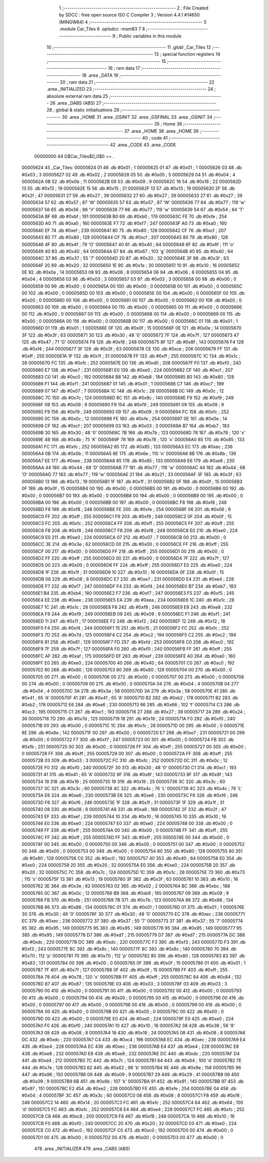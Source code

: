                                       1 ;--------------------------------------------------------
                                      2 ; File Created by SDCC : free open source ISO C Compiler 
                                      3 ; Version 4.4.1 #14650 (MINGW64)
                                      4 ;--------------------------------------------------------
                                      5 	.module Car_Tiles
                                      6 	.optsdcc -msm83
                                      7 	
                                      8 ;--------------------------------------------------------
                                      9 ; Public variables in this module
                                     10 ;--------------------------------------------------------
                                     11 	.globl _Car_Tiles
                                     12 ;--------------------------------------------------------
                                     13 ; special function registers
                                     14 ;--------------------------------------------------------
                                     15 ;--------------------------------------------------------
                                     16 ; ram data
                                     17 ;--------------------------------------------------------
                                     18 	.area _DATA
                                     19 ;--------------------------------------------------------
                                     20 ; ram data
                                     21 ;--------------------------------------------------------
                                     22 	.area _INITIALIZED
                                     23 ;--------------------------------------------------------
                                     24 ; absolute external ram data
                                     25 ;--------------------------------------------------------
                                     26 	.area _DABS (ABS)
                                     27 ;--------------------------------------------------------
                                     28 ; global & static initialisations
                                     29 ;--------------------------------------------------------
                                     30 	.area _HOME
                                     31 	.area _GSINIT
                                     32 	.area _GSFINAL
                                     33 	.area _GSINIT
                                     34 ;--------------------------------------------------------
                                     35 ; Home
                                     36 ;--------------------------------------------------------
                                     37 	.area _HOME
                                     38 	.area _HOME
                                     39 ;--------------------------------------------------------
                                     40 ; code
                                     41 ;--------------------------------------------------------
                                     42 	.area _CODE
                                     43 	.area _CODE
                         00000000    44 G$Car_Tiles$0_0$0 == .
    00005624                         45 _Car_Tiles:
    00005624 01                      46 	.db #0x01	; 1
    00005625 01                      47 	.db #0x01	; 1
    00005626 03                      48 	.db #0x03	; 3
    00005627 02                      49 	.db #0x02	; 2
    00005628 05                      50 	.db #0x05	; 5
    00005629 04                      51 	.db #0x04	; 4
    0000562A 0B                      52 	.db #0x0b	; 11
    0000562B 09                      53 	.db #0x09	; 9
    0000562C 16                      54 	.db #0x16	; 22
    0000562D 13                      55 	.db #0x13	; 19
    0000562E 15                      56 	.db #0x15	; 21
    0000562F 13                      57 	.db #0x13	; 19
    00005630 2F                      58 	.db #0x2f	; 47
    00005631 27                      59 	.db #0x27	; 39
    00005632 27                      60 	.db #0x27	; 39
    00005633 27                      61 	.db #0x27	; 39
    00005634 57                      62 	.db #0x57	; 87	'W'
    00005635 57                      63 	.db #0x57	; 87	'W'
    00005636 77                      64 	.db #0x77	; 119	'w'
    00005637 56                      65 	.db #0x56	; 86	'V'
    00005638 77                      66 	.db #0x77	; 119	'w'
    00005639 54                      67 	.db #0x54	; 84	'T'
    0000563A BF                      68 	.db #0xbf	; 191
    0000563B B0                      69 	.db #0xb0	; 176
    0000563C FE                      70 	.db #0xfe	; 254
    0000563D A0                      71 	.db #0xa0	; 160
    0000563E F7                      72 	.db #0xf7	; 247
    0000563F A0                      73 	.db #0xa0	; 160
    00005640 EF                      74 	.db #0xef	; 239
    00005641 80                      75 	.db #0x80	; 128
    00005642 CF                      76 	.db #0xcf	; 207
    00005643 80                      77 	.db #0x80	; 128
    00005644 CF                      78 	.db #0xcf	; 207
    00005645 80                      79 	.db #0x80	; 128
    00005646 4F                      80 	.db #0x4f	; 79	'O'
    00005647 40                      81 	.db #0x40	; 64
    00005648 6F                      82 	.db #0x6f	; 111	'o'
    00005649 40                      83 	.db #0x40	; 64
    0000564A 67                      84 	.db #0x67	; 103	'g'
    0000564B 40                      85 	.db #0x40	; 64
    0000564C 37                      86 	.db #0x37	; 55	'7'
    0000564D 20                      87 	.db #0x20	; 32
    0000564E 3F                      88 	.db #0x3f	; 63
    0000564F 20                      89 	.db #0x20	; 32
    00005650 1E                      90 	.db #0x1e	; 30
    00005651 10                      91 	.db #0x10	; 16
    00005652 0E                      92 	.db #0x0e	; 14
    00005653 08                      93 	.db #0x08	; 8
    00005654 06                      94 	.db #0x06	; 6
    00005655 04                      95 	.db #0x04	; 4
    00005656 03                      96 	.db #0x03	; 3
    00005657 03                      97 	.db #0x03	; 3
    00005658 00                      98 	.db #0x00	; 0
    00005659 00                      99 	.db #0x00	; 0
    0000565A 00                     100 	.db #0x00	; 0
    0000565B 00                     101 	.db #0x00	; 0
    0000565C 00                     102 	.db #0x00	; 0
    0000565D 00                     103 	.db #0x00	; 0
    0000565E 00                     104 	.db #0x00	; 0
    0000565F 00                     105 	.db #0x00	; 0
    00005660 00                     106 	.db #0x00	; 0
    00005661 00                     107 	.db #0x00	; 0
    00005662 00                     108 	.db #0x00	; 0
    00005663 00                     109 	.db #0x00	; 0
    00005664 00                     110 	.db #0x00	; 0
    00005665 00                     111 	.db #0x00	; 0
    00005666 00                     112 	.db #0x00	; 0
    00005667 00                     113 	.db #0x00	; 0
    00005668 00                     114 	.db #0x00	; 0
    00005669 00                     115 	.db #0x00	; 0
    0000566A 00                     116 	.db #0x00	; 0
    0000566B 00                     117 	.db #0x00	; 0
    0000566C 01                     118 	.db #0x01	; 1
    0000566D 01                     119 	.db #0x01	; 1
    0000566E 0F                     120 	.db #0x0f	; 15
    0000566F 0E                     121 	.db #0x0e	; 14
    00005670 3F                     122 	.db #0x3f	; 63
    00005671 30                     123 	.db #0x30	; 48	'0'
    00005672 7F                     124 	.db #0x7f	; 127
    00005673 47                     125 	.db #0x47	; 71	'G'
    00005674 F8                     126 	.db #0xf8	; 248
    00005675 8F                     127 	.db #0x8f	; 143
    00005676 F4                     128 	.db #0xf4	; 244
    00005677 3F                     129 	.db #0x3f	; 63
    00005678 CE                     130 	.db #0xce	; 206
    00005679 FF                     131 	.db #0xff	; 255
    0000567A 1F                     132 	.db #0x1f	; 31
    0000567B FF                     133 	.db #0xff	; 255
    0000567C 1C                     134 	.db #0x1c	; 28
    0000567D FC                     135 	.db #0xfc	; 252
    0000567E D0                     136 	.db #0xd0	; 208
    0000567F F0                     137 	.db #0xf0	; 240
    00005680 E7                     138 	.db #0xe7	; 231
    00005681 E0                     139 	.db #0xe0	; 224
    00005682 CF                     140 	.db #0xcf	; 207
    00005683 C0                     141 	.db #0xc0	; 192
    00005684 B8                     142 	.db #0xb8	; 184
    00005685 80                     143 	.db #0x80	; 128
    00005686 F1                     144 	.db #0xf1	; 241
    00005687 01                     145 	.db #0x01	; 1
    00005688 C7                     146 	.db #0xc7	; 199
    00005689 07                     147 	.db #0x07	; 7
    0000568A 1C                     148 	.db #0x1c	; 28
    0000568B 0C                     149 	.db #0x0c	; 12
    0000568C 7C                     150 	.db #0x7c	; 124
    0000568D 8C                     151 	.db #0x8c	; 140
    0000568E F9                     152 	.db #0xf9	; 249
    0000568F 09                     153 	.db #0x09	; 9
    00005690 F9                     154 	.db #0xf9	; 249
    00005691 09                     155 	.db #0x09	; 9
    00005692 F9                     156 	.db #0xf9	; 249
    00005693 09                     157 	.db #0x09	; 9
    00005694 FC                     158 	.db #0xfc	; 252
    00005695 0C                     159 	.db #0x0c	; 12
    00005696 FE                     160 	.db #0xfe	; 254
    00005697 0E                     161 	.db #0x0e	; 14
    00005698 CF                     162 	.db #0xcf	; 207
    00005699 03                     163 	.db #0x03	; 3
    0000569A B7                     164 	.db #0xb7	; 183
    0000569B 30                     165 	.db #0x30	; 48	'0'
    0000569C 7B                     166 	.db #0x7b	; 123
    0000569D 78                     167 	.db #0x78	; 120	'x'
    0000569E 4B                     168 	.db #0x4b	; 75	'K'
    0000569F 78                     169 	.db #0x78	; 120	'x'
    000056A0 85                     170 	.db #0x85	; 133
    000056A1 FC                     171 	.db #0xfc	; 252
    000056A2 85                     172 	.db #0x85	; 133
    000056A3 EC                     173 	.db #0xec	; 236
    000056A4 0B                     174 	.db #0x0b	; 11
    000056A5 6E                     175 	.db #0x6e	; 110	'n'
    000056A6 8B                     176 	.db #0x8b	; 139
    000056A7 EE                     177 	.db #0xee	; 238
    000056A8 85                     178 	.db #0x85	; 133
    000056A9 E6                     179 	.db #0xe6	; 230
    000056AA 44                     180 	.db #0x44	; 68	'D'
    000056AB 77                     181 	.db #0x77	; 119	'w'
    000056AC 44                     182 	.db #0x44	; 68	'D'
    000056AD 77                     183 	.db #0x77	; 119	'w'
    000056AE 21                     184 	.db #0x21	; 33
    000056AF 3F                     185 	.db #0x3f	; 63
    000056B0 13                     186 	.db #0x13	; 19
    000056B1 1F                     187 	.db #0x1f	; 31
    000056B2 0F                     188 	.db #0x0f	; 15
    000056B3 0F                     189 	.db #0x0f	; 15
    000056B4 00                     190 	.db #0x00	; 0
    000056B5 00                     191 	.db #0x00	; 0
    000056B6 00                     192 	.db #0x00	; 0
    000056B7 00                     193 	.db #0x00	; 0
    000056B8 00                     194 	.db #0x00	; 0
    000056B9 00                     195 	.db #0x00	; 0
    000056BA 00                     196 	.db #0x00	; 0
    000056BB 00                     197 	.db #0x00	; 0
    000056BC F8                     198 	.db #0xf8	; 248
    000056BD F8                     199 	.db #0xf8	; 248
    000056BE FE                     200 	.db #0xfe	; 254
    000056BF 06                     201 	.db #0x06	; 6
    000056C0 FF                     202 	.db #0xff	; 255
    000056C1 F9                     203 	.db #0xf9	; 249
    000056C2 0F                     204 	.db #0x0f	; 15
    000056C3 FC                     205 	.db #0xfc	; 252
    000056C4 FF                     206 	.db #0xff	; 255
    000056C5 FF                     207 	.db #0xff	; 255
    000056C6 F8                     208 	.db #0xf8	; 248
    000056C7 F8                     209 	.db #0xf8	; 248
    000056C8 E0                     210 	.db #0xe0	; 224
    000056C9 E0                     211 	.db #0xe0	; 224
    000056CA 07                     212 	.db #0x07	; 7
    000056CB 00                     213 	.db #0x00	; 0
    000056CC 3E                     214 	.db #0x3e	; 62
    000056CD 00                     215 	.db #0x00	; 0
    000056CE FF                     216 	.db #0xff	; 255
    000056CF 00                     217 	.db #0x00	; 0
    000056D0 FF                     218 	.db #0xff	; 255
    000056D1 00                     219 	.db #0x00	; 0
    000056D2 FF                     220 	.db #0xff	; 255
    000056D3 00                     221 	.db #0x00	; 0
    000056D4 7F                     222 	.db #0x7f	; 127
    000056D5 00                     223 	.db #0x00	; 0
    000056D6 FF                     224 	.db #0xff	; 255
    000056D7 E0                     225 	.db #0xe0	; 224
    000056D8 1F                     226 	.db #0x1f	; 31
    000056D9 10                     227 	.db #0x10	; 16
    000056DA 0F                     228 	.db #0x0f	; 15
    000056DB 08                     229 	.db #0x08	; 8
    000056DC E7                     230 	.db #0xe7	; 231
    000056DD E4                     231 	.db #0xe4	; 228
    000056DE F7                     232 	.db #0xf7	; 247
    000056DF F4                     233 	.db #0xf4	; 244
    000056E0 B7                     234 	.db #0xb7	; 183
    000056E1 B4                     235 	.db #0xb4	; 180
    000056E2 F7                     236 	.db #0xf7	; 247
    000056E3 F5                     237 	.db #0xf5	; 245
    000056E4 EE                     238 	.db #0xee	; 238
    000056E5 EA                     239 	.db #0xea	; 234
    000056E6 1C                     240 	.db #0x1c	; 28
    000056E7 1C                     241 	.db #0x1c	; 28
    000056E8 F8                     242 	.db #0xf8	; 248
    000056E9 E8                     243 	.db #0xe8	; 232
    000056EA F9                     244 	.db #0xf9	; 249
    000056EB 09                     245 	.db #0x09	; 9
    000056EC F1                     246 	.db #0xf1	; 241
    000056ED 11                     247 	.db #0x11	; 17
    000056EE F2                     248 	.db #0xf2	; 242
    000056EF 12                     249 	.db #0x12	; 18
    000056F0 F4                     250 	.db #0xf4	; 244
    000056F1 15                     251 	.db #0x15	; 21
    000056F2 FC                     252 	.db #0xfc	; 252
    000056F3 7D                     253 	.db #0x7d	; 125
    000056F4 C2                     254 	.db #0xc2	; 194
    000056F5 C2                     255 	.db #0xc2	; 194
    000056F6 81                     256 	.db #0x81	; 129
    000056F7 FD                     257 	.db #0xfd	; 253
    000056F8 C0                     258 	.db #0xc0	; 192
    000056F9 7F                     259 	.db #0x7f	; 127
    000056FA F0                     260 	.db #0xf0	; 240
    000056FB FF                     261 	.db #0xff	; 255
    000056FC AF                     262 	.db #0xaf	; 175
    000056FD EF                     263 	.db #0xef	; 239
    000056FE A0                     264 	.db #0xa0	; 160
    000056FF E0                     265 	.db #0xe0	; 224
    00005700 40                     266 	.db #0x40	; 64
    00005701 C0                     267 	.db #0xc0	; 192
    00005702 80                     268 	.db #0x80	; 128
    00005703 80                     269 	.db #0x80	; 128
    00005704 00                     270 	.db #0x00	; 0
    00005705 00                     271 	.db #0x00	; 0
    00005706 00                     272 	.db #0x00	; 0
    00005707 00                     273 	.db #0x00	; 0
    00005708 00                     274 	.db #0x00	; 0
    00005709 00                     275 	.db #0x00	; 0
    0000570A 04                     276 	.db #0x04	; 4
    0000570B 04                     277 	.db #0x04	; 4
    0000570C 3A                     278 	.db #0x3a	; 58
    0000570D 3A                     279 	.db #0x3a	; 58
    0000570E 41                     280 	.db #0x41	; 65	'A'
    0000570F 41                     281 	.db #0x41	; 65	'A'
    00005710 B2                     282 	.db #0xb2	; 178
    00005711 B2                     283 	.db #0xb2	; 178
    00005712 E6                     284 	.db #0xe6	; 230
    00005713 66                     285 	.db #0x66	; 102	'f'
    00005714 C3                     286 	.db #0xc3	; 195
    00005715 C1                     287 	.db #0xc1	; 193
    00005716 27                     288 	.db #0x27	; 39
    00005717 24                     289 	.db #0x24	; 36
    00005718 7D                     290 	.db #0x7d	; 125
    00005719 18                     291 	.db #0x18	; 24
    0000571A F0                     292 	.db #0xf0	; 240
    0000571B 00                     293 	.db #0x00	; 0
    0000571C 1C                     294 	.db #0x1c	; 28
    0000571D 00                     295 	.db #0x00	; 0
    0000571E 8E                     296 	.db #0x8e	; 142
    0000571F 00                     297 	.db #0x00	; 0
    00005720 E7                     298 	.db #0xe7	; 231
    00005721 00                     299 	.db #0x00	; 0
    00005722 F7                     300 	.db #0xf7	; 247
    00005723 00                     301 	.db #0x00	; 0
    00005724 FB                     302 	.db #0xfb	; 251
    00005725 00                     303 	.db #0x00	; 0
    00005726 FF                     304 	.db #0xff	; 255
    00005727 00                     305 	.db #0x00	; 0
    00005728 FF                     306 	.db #0xff	; 255
    00005729 00                     307 	.db #0x00	; 0
    0000572A FF                     308 	.db #0xff	; 255
    0000572B 03                     309 	.db #0x03	; 3
    0000572C FC                     310 	.db #0xfc	; 252
    0000572D 0C                     311 	.db #0x0c	; 12
    0000572E F0                     312 	.db #0xf0	; 240
    0000572F 30                     313 	.db #0x30	; 48	'0'
    00005730 C1                     314 	.db #0xc1	; 193
    00005731 41                     315 	.db #0x41	; 65	'A'
    00005732 8F                     316 	.db #0x8f	; 143
    00005733 8F                     317 	.db #0x8f	; 143
    00005734 19                     318 	.db #0x19	; 25
    00005735 19                     319 	.db #0x19	; 25
    00005736 3C                     320 	.db #0x3c	; 60
    00005737 3C                     321 	.db #0x3c	; 60
    00005738 4C                     322 	.db #0x4c	; 76	'L'
    00005739 4C                     323 	.db #0x4c	; 76	'L'
    0000573A E6                     324 	.db #0xe6	; 230
    0000573B E6                     325 	.db #0xe6	; 230
    0000573C F6                     326 	.db #0xf6	; 246
    0000573D F6                     327 	.db #0xf6	; 246
    0000573E 1F                     328 	.db #0x1f	; 31
    0000573F 1F                     329 	.db #0x1f	; 31
    00005740 08                     330 	.db #0x08	; 8
    00005741 A8                     331 	.db #0xa8	; 168
    00005742 2F                     332 	.db #0x2f	; 47
    00005743 EF                     333 	.db #0xef	; 239
    00005744 10                     334 	.db #0x10	; 16
    00005745 10                     335 	.db #0x10	; 16
    00005746 E0                     336 	.db #0xe0	; 224
    00005747 E0                     337 	.db #0xe0	; 224
    00005748 00                     338 	.db #0x00	; 0
    00005749 FF                     339 	.db #0xff	; 255
    0000574A 00                     340 	.db #0x00	; 0
    0000574B FF                     341 	.db #0xff	; 255
    0000574C FF                     342 	.db #0xff	; 255
    0000574D FF                     343 	.db #0xff	; 255
    0000574E 00                     344 	.db #0x00	; 0
    0000574F 00                     345 	.db #0x00	; 0
    00005750 00                     346 	.db #0x00	; 0
    00005751 00                     347 	.db #0x00	; 0
    00005752 00                     348 	.db #0x00	; 0
    00005753 00                     349 	.db #0x00	; 0
    00005754 80                     350 	.db #0x80	; 128
    00005755 80                     351 	.db #0x80	; 128
    00005756 C0                     352 	.db #0xc0	; 192
    00005757 40                     353 	.db #0x40	; 64
    00005758 E0                     354 	.db #0xe0	; 224
    00005759 20                     355 	.db #0x20	; 32
    0000575A E0                     356 	.db #0xe0	; 224
    0000575B 20                     357 	.db #0x20	; 32
    0000575C 7C                     358 	.db #0x7c	; 124
    0000575D 1C                     359 	.db #0x1c	; 28
    0000575E 73                     360 	.db #0x73	; 115	's'
    0000575F 13                     361 	.db #0x13	; 19
    00005760 3F                     362 	.db #0x3f	; 63
    00005761 10                     363 	.db #0x10	; 16
    00005762 3E                     364 	.db #0x3e	; 62
    00005763 02                     365 	.db #0x02	; 2
    00005764 BC                     366 	.db #0xbc	; 188
    00005765 0C                     367 	.db #0x0c	; 12
    00005766 B9                     368 	.db #0xb9	; 185
    00005767 09                     369 	.db #0x09	; 9
    00005768 FB                     370 	.db #0xfb	; 251
    00005769 7B                     371 	.db #0x7b	; 123
    0000576A 86                     372 	.db #0x86	; 134
    0000576B 86                     373 	.db #0x86	; 134
    0000576C 01                     374 	.db #0x01	; 1
    0000576D 01                     375 	.db #0x01	; 1
    0000576E 30                     376 	.db #0x30	; 48	'0'
    0000576F 30                     377 	.db #0x30	; 48	'0'
    00005770 EC                     378 	.db #0xec	; 236
    00005771 EC                     379 	.db #0xec	; 236
    00005772 37                     380 	.db #0x37	; 55	'7'
    00005773 37                     381 	.db #0x37	; 55	'7'
    00005774 95                     382 	.db #0x95	; 149
    00005775 95                     383 	.db #0x95	; 149
    00005776 95                     384 	.db #0x95	; 149
    00005777 95                     385 	.db #0x95	; 149
    00005778 D7                     386 	.db #0xd7	; 215
    00005779 D7                     387 	.db #0xd7	; 215
    0000577A DC                     388 	.db #0xdc	; 220
    0000577B DC                     389 	.db #0xdc	; 220
    0000577C F3                     390 	.db #0xf3	; 243
    0000577D F3                     391 	.db #0xf3	; 243
    0000577E 8C                     392 	.db #0x8c	; 140
    0000577F 8C                     393 	.db #0x8c	; 140
    00005780 70                     394 	.db #0x70	; 112	'p'
    00005781 70                     395 	.db #0x70	; 112	'p'
    00005782 80                     396 	.db #0x80	; 128
    00005783 83                     397 	.db #0x83	; 131
    00005784 00                     398 	.db #0x00	; 0
    00005785 0F                     399 	.db #0x0f	; 15
    00005786 01                     400 	.db #0x01	; 1
    00005787 7F                     401 	.db #0x7f	; 127
    00005788 0F                     402 	.db #0x0f	; 15
    00005789 FF                     403 	.db #0xff	; 255
    0000578A 78                     404 	.db #0x78	; 120	'x'
    0000578B FF                     405 	.db #0xff	; 255
    0000578C 84                     406 	.db #0x84	; 132
    0000578D 87                     407 	.db #0x87	; 135
    0000578E 03                     408 	.db #0x03	; 3
    0000578F 03                     409 	.db #0x03	; 3
    00005790 00                     410 	.db #0x00	; 0
    00005791 00                     411 	.db #0x00	; 0
    00005792 00                     412 	.db #0x00	; 0
    00005793 00                     413 	.db #0x00	; 0
    00005794 00                     414 	.db #0x00	; 0
    00005795 00                     415 	.db #0x00	; 0
    00005796 00                     416 	.db #0x00	; 0
    00005797 00                     417 	.db #0x00	; 0
    00005798 00                     418 	.db #0x00	; 0
    00005799 00                     419 	.db #0x00	; 0
    0000579A 00                     420 	.db #0x00	; 0
    0000579B 00                     421 	.db #0x00	; 0
    0000579C 00                     422 	.db #0x00	; 0
    0000579D 00                     423 	.db #0x00	; 0
    0000579E E0                     424 	.db #0xe0	; 224
    0000579F E0                     425 	.db #0xe0	; 224
    000057A0 F0                     426 	.db #0xf0	; 240
    000057A1 10                     427 	.db #0x10	; 16
    000057A2 38                     428 	.db #0x38	; 56	'8'
    000057A3 08                     429 	.db #0x08	; 8
    000057A4 18                     430 	.db #0x18	; 24
    000057A5 08                     431 	.db #0x08	; 8
    000057A6 DC                     432 	.db #0xdc	; 220
    000057A7 C4                     433 	.db #0xc4	; 196
    000057A8 EC                     434 	.db #0xec	; 236
    000057A9 E4                     435 	.db #0xe4	; 228
    000057AA EC                     436 	.db #0xec	; 236
    000057AB E4                     437 	.db #0xe4	; 228
    000057AC E8                     438 	.db #0xe8	; 232
    000057AD E8                     439 	.db #0xe8	; 232
    000057AE DC                     440 	.db #0xdc	; 220
    000057AF D4                     441 	.db #0xd4	; 212
    000057B0 7C                     442 	.db #0x7c	; 124
    000057B1 64                     443 	.db #0x64	; 100	'd'
    000057B2 7E                     444 	.db #0x7e	; 126
    000057B3 62                     445 	.db #0x62	; 98	'b'
    000057B4 9E                     446 	.db #0x9e	; 158
    000057B5 96                     447 	.db #0x96	; 150
    000057B6 09                     448 	.db #0x09	; 9
    000057B7 29                     449 	.db #0x29	; 41
    000057B8 09                     450 	.db #0x09	; 9
    000057B9 6B                     451 	.db #0x6b	; 107	'k'
    000057BA 91                     452 	.db #0x91	; 145
    000057BB 97                     453 	.db #0x97	; 151
    000057BC E2                     454 	.db #0xe2	; 226
    000057BD FE                     455 	.db #0xfe	; 254
    000057BE 04                     456 	.db #0x04	; 4
    000057BF 3C                     457 	.db #0x3c	; 60
    000057C0 08                     458 	.db #0x08	; 8
    000057C1 F8                     459 	.db #0xf8	; 248
    000057C2 14                     460 	.db #0x14	; 20
    000057C3 FC                     461 	.db #0xfc	; 252
    000057C4 64                     462 	.db #0x64	; 100	'd'
    000057C5 FC                     463 	.db #0xfc	; 252
    000057C6 E4                     464 	.db #0xe4	; 228
    000057C7 FC                     465 	.db #0xfc	; 252
    000057C8 C8                     466 	.db #0xc8	; 200
    000057C9 F8                     467 	.db #0xf8	; 248
    000057CA 10                     468 	.db #0x10	; 16
    000057CB F0                     469 	.db #0xf0	; 240
    000057CC 20                     470 	.db #0x20	; 32
    000057CD E0                     471 	.db #0xe0	; 224
    000057CE C0                     472 	.db #0xc0	; 192
    000057CF C0                     473 	.db #0xc0	; 192
    000057D0 00                     474 	.db #0x00	; 0
    000057D1 00                     475 	.db #0x00	; 0
    000057D2 00                     476 	.db #0x00	; 0
    000057D3 00                     477 	.db #0x00	; 0
                                    478 	.area _INITIALIZER
                                    479 	.area _CABS (ABS)
